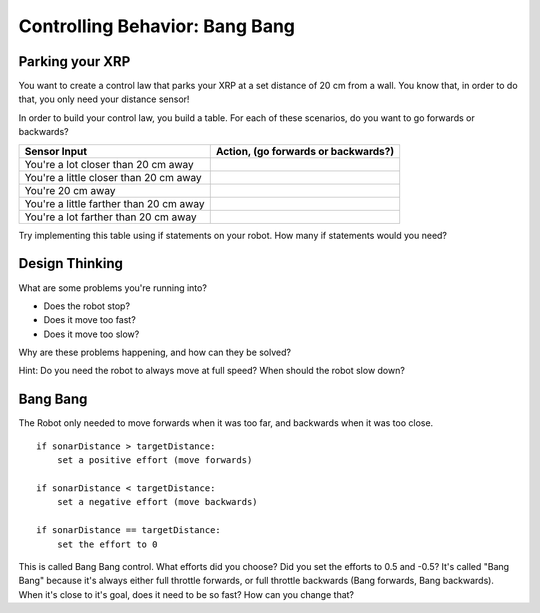 Controlling Behavior: Bang Bang
===============================
Parking your XRP
----------------
You want to create a control law that parks your XRP at a set distance of 20 cm from a wall. You know that, in order to do that, you only need your distance sensor!

.. image:: media/BangBang/parkingWall.jpg

In order to build your control law, you build a table. For each of these scenarios, do you want to go forwards or backwards?

+---------------------------------------+---------------------------------------+
|Sensor Input	                        | Action, (go forwards or backwards?)   |
+=======================================+=======================================+
|You're a lot closer than 20 cm away    |                                       |
+---------------------------------------+---------------------------------------+
|You're a little closer than 20 cm away	|                                       |
+---------------------------------------+---------------------------------------+
|You're 20 cm away                      |                                       |
+---------------------------------------+---------------------------------------+
|You're a little farther than 20 cm away|                                       |
+---------------------------------------+---------------------------------------+
|You're a lot farther than 20 cm away	|                                       |
+---------------------------------------+---------------------------------------+

 

Try implementing this table using if statements on your robot. How many if statements would you need? 

 

Design Thinking
---------------

What are some problems you're running into?

* Does the robot stop?

* Does it move too fast?

* Does it move too slow?

Why are these problems happening, and how can they be solved? 

Hint: Do you need the robot to always move at full speed? When should the robot slow down?

Bang Bang 
---------

The Robot only needed to move forwards when it was too far, and backwards when it was too close. 

::

    if sonarDistance > targetDistance:
        set a positive effort (move forwards)

    if sonarDistance < targetDistance:
        set a negative effort (move backwards)

    if sonarDistance == targetDistance:
        set the effort to 0
    
This is called Bang Bang control. What efforts did you choose? Did you set the efforts to 0.5 and -0.5? It's called "Bang Bang" because it's always either full throttle forwards, or full throttle backwards (Bang forwards, Bang backwards). When it's close to it's goal, does it need to be so fast? How can you change that?  